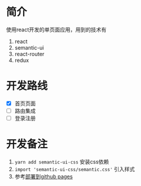 * 简介
使用react开发的单页面应用，用到的技术有
1. react
2. semantic-ui
3. react-router
4. redux

* 开发路线
- [X] 首页页面
- [ ] 路由集成
- [ ] 登录注册

* 开发备注
1. =yarn add semantic-ui-css= 安装css依赖
2. =import 'semantic-ui-css/semantic.css'= 引入样式
3. 参考[[https://github.com/facebookincubator/create-react-app/blob/master/packages/react-scripts/template/README.md#github-pages][部署到github pages]]
